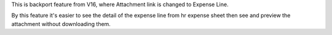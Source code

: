 This is backport feature from V16, where Attachment link is changed to Expense Line.

By this feature it's easier to see the detail of the expense line from hr expense sheet then see and preview the attachment without downloading them.
